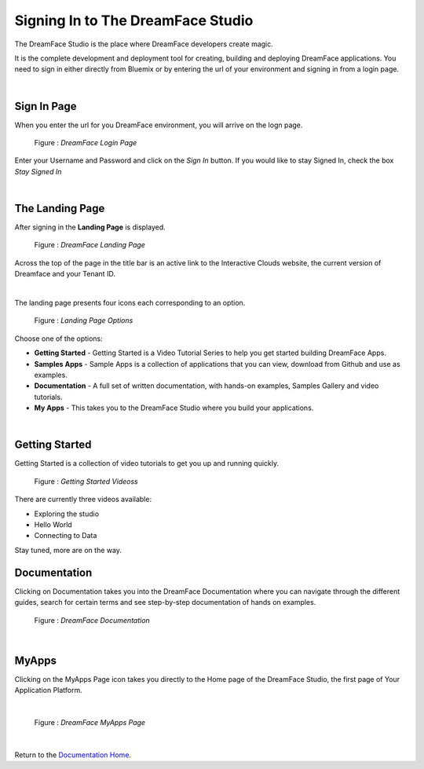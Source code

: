 Signing In to The DreamFace Studio
==================================

The DreamFace Studio is the place where DreamFace developers create magic.

It is the complete development and deployment tool for creating, building and deploying DreamFace applications. You need
to sign in either directly from Bluemix or by entering the url of your environment and signing in from a login page.

|

Sign In Page
------------

When you enter the url for you DreamFace environment, you will arrive on the logn page.

.. figure:: ../images/devguide/dfx-login-page.png
   :width: 700px

   Figure : *DreamFace Login Page*

Enter your Username and Password and click on the *Sign In* button. If you would like to stay Signed In, check the box *Stay Signed In*

|

The Landing Page
----------------

After signing in the **Landing Page** is displayed.

.. figure:: ../images/devguide/dfx-landing-page2.png
   :width: 700px

   Figure : *DreamFace Landing Page*

Across the top of the page in the title bar is an active link to the Interactive Clouds website, the current version of
Dreamface and your Tenant ID.

.. image:: ../images/devguide/dfx-landing-titlebar.png

|

The landing page presents four icons each corresponding to an option.

.. figure:: ../images/devguide/dfx-landing-page.png
   :width: 700px

   Figure : *Landing Page Options*


Choose one of the options:

* **Getting Started** - Getting Started  is a Video Tutorial Series to help you get started building DreamFace Apps.
* **Samples Apps** - Sample Apps is a collection of applications that you can view, download from Github and use as examples.
* **Documentation** - A full set of written documentation, with hands-on examples, Samples Gallery and video tutorials.
* **My Apps** - This takes you to the DreamFace Studio where you build your applications.

|

Getting Started
---------------

Getting Started is a collection of video tutorials to get you up and running quickly.

.. figure:: ../images/devguide/dfx-gettingstarted-videos.png
   :width: 700px

   Figure : *Getting Started Videoss*

There are currently three videos available:

* Exploring the studio
* Hello World
* Connecting to Data

Stay tuned, more are on the way.

Documentation
-------------

Clicking on Documentation takes you into the DreamFace Documentation where you can navigate through the different guides,
search for certain terms and see step-by-step documentation of hands on examples.

.. figure:: ../images/devguide/dfx-documentation.png
   :width: 700px

   Figure : *DreamFace Documentation*

|

MyApps
------

Clicking on the MyApps Page icon takes you directly to the Home page of the DreamFace Studio, the first page of Your Application Platform.

|

.. figure:: ../images/devguide/dfx-studio-firstpage.png

   Figure : *DreamFace MyApps Page*

|


Return to the `Documentation Home <http://localhost:63342/dfd/build/index.html>`_.
